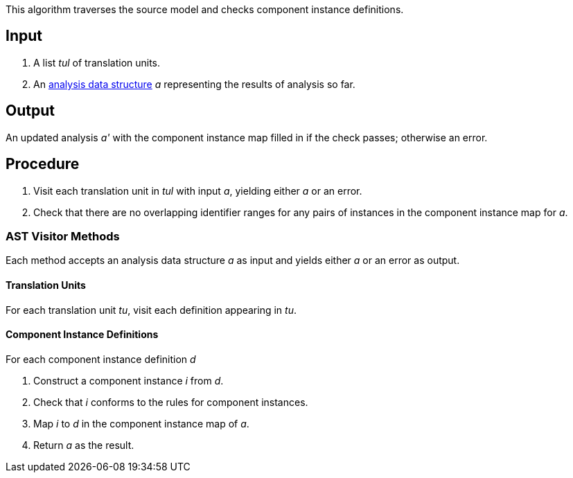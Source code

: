 This algorithm traverses the source model and checks component instance
definitions.

== Input

. A list _tul_ of translation units.

. An 
https://github.com/fprime-community/fpp/wiki/Analysis-Data-Structure[analysis 
data structure] _a_
representing the results of analysis so far.

== Output

An updated analysis _a'_ with the component instance map filled in if the check
passes; otherwise an error.

== Procedure

. Visit each translation unit in _tul_ with input _a_,
yielding either _a_ or an error.

. Check that there are no overlapping identifier
ranges for any pairs of instances in the
component instance map for _a_.

=== AST Visitor Methods

Each method accepts an analysis data structure _a_ as input
and yields either _a_ or an error as output.

==== Translation Units

For each translation unit _tu_,
visit each definition appearing in _tu_.

==== Component Instance Definitions

For each component instance definition _d_

. Construct a component instance _i_ from _d_.

. Check that _i_ conforms to the rules for
component instances.

. Map _i_ to _d_ in the component instance map of _a_.

.  Return _a_ as the result.
